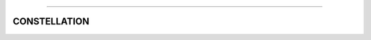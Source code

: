 .. raw:: html

    <embed>
        <p align="center">
            <img width="300" src="https://github.com/yngtodd/constellation/blob/master/img/constellation.gif">
        </p>
    </embed>

------------

CONSTELLATION
-------------

